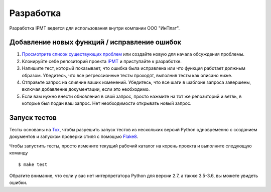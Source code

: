 Разработка
==========

Разработка IPMT ведется для использования внутри компании ООО "ИнПлат".

Добавление новых функций / исправление ошибок
---------------------------------------------

#. `Просмотрите список существующих проблем <https://github.com/inplat/ipmt/issues>`_
   или создайте новую для начала обсуждения проблемы.

#. Клонируйте себе репозиторий проекта `IPMT <https://github.com/inplat/ipmt>`_
   и приступайте к разработке.

#. Напишите тест, который показывает, что ошибка была исправлена или что
   функция работает должным образом. Убедитесь, что все регрессионные тесты
   проходят, выполнив тесты как описано ниже.

#. Отправьте запрос на слияние ваших изменений. Убедитесь, что все шаги в
   шаблоне запроса завершены, включая добавление документации, если это
   необходимо.

#. Если вам нужно внести обновления в свой запрос, просто нажмите на тот же
   репозиторий и ветвь, в которые был подан ваш запрос. Нет необходимости
   открывать новый запрос.

Запуск тестов
-------------

Тесты основаны на `Tox <https://tox.readthedocs.io/en/latest/>`_, чтобы
разрешить запуск тестов из нескольких версий Python одновременно с созданием
документов и запуском проверки стиля с помощью
`Flake8 <http://flake8.pycqa.org/en/latest/>`_.

Чтобы запустить тесты, просто измените текущий рабочий каталог на корень
проекта и выполните следующую команду ::

    $ make test

Обратите внимание, что если у вас нет интерпретатора Python для версии 2.7, а
также 3.5-3.6, вы можете увидеть ошибки.
